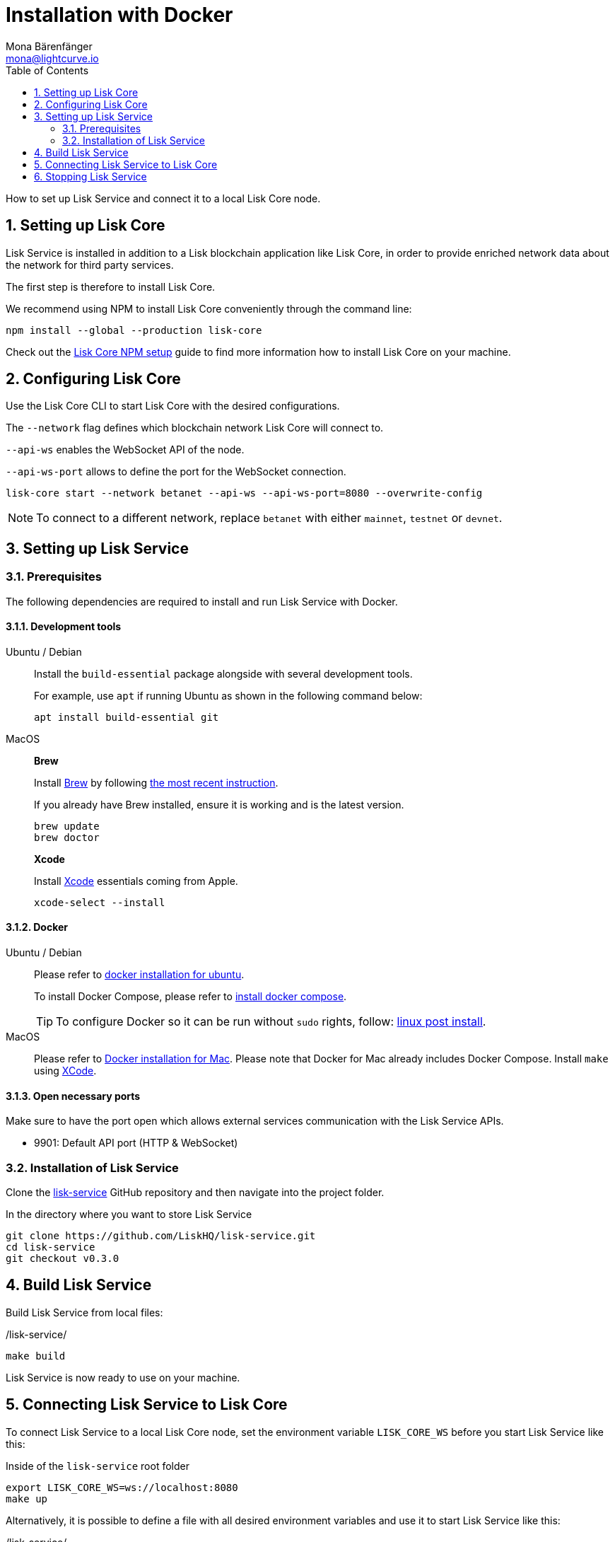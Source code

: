 = Installation with Docker
Mona Bärenfänger <mona@lightcurve.io>
:description: Describes all necessary steps and requirements to install Lisk Service with Docker.
:toc:
:experimental:
:page-next: /lisk-service/configuration/docker.html
:page-next-title: Configuration with Docker

:url_github_service: https://github.com/LiskHQ/lisk-service
:url_docker_hub: https://hub.docker.com/
:url_docker_install_linux: https://docs.docker.com/engine/install
:url_docker_install_linux_compose: https://docs.docker.com/compose/install/
:url_docker_install_mac: https://docs.docker.com/docker-for-mac/install/
:url_docker_install_windows: https://docs.docker.com/docker-for-windows/install/
:url_docker_linux_post_install: https://docs.docker.com/install/linux/linux-postinstall/
:url_xcode: https://developer.apple.com/xcode/features/

:url_index_usage: index.adoc#usage
:url_setup: setup/index.adoc
:url_core_setup_npm: v3@lisk-core::setup/npm.adoc
:url_config: configuration/docker.adoc
:url_management: management/docker.adoc
:sectnums:

How to set up Lisk Service and connect it to a local Lisk Core node.

== Setting up Lisk Core

Lisk Service is installed in addition to a Lisk blockchain application like Lisk Core, in order to provide enriched network data about the network for third party services.

The first step is therefore to install Lisk Core.

We recommend using NPM to install Lisk Core conveniently through the command line:

[source,bash]
----
npm install --global --production lisk-core
----

Check out the xref:{url_core_setup_npm}[Lisk Core NPM setup] guide to find more information how to install Lisk Core on your machine.

== Configuring Lisk Core

Use the Lisk Core CLI to start Lisk Core with the desired configurations.

The `--network` flag defines which blockchain network Lisk Core will connect to.

`--api-ws` enables the WebSocket API of the node.

`--api-ws-port` allows to define the port for the WebSocket connection.

[source,bash]
----
lisk-core start --network betanet --api-ws --api-ws-port=8080 --overwrite-config
----

NOTE: To connect to a different network, replace `betanet` with either `mainnet`, `testnet` or `devnet`.

== Setting up Lisk Service

=== Prerequisites

The following dependencies are required to install and run Lisk Service with Docker.

==== Development tools

[tabs]
====
Ubuntu / Debian::
+
--
Install the `build-essential` package alongside with several development tools.

For example, use `apt` if running Ubuntu as shown in the following command below:

[source,bash]
----
apt install build-essential git
----
--
MacOS::
+
--

*Brew*

Install https://brew.sh/[Brew] by following https://brew.sh/[the most recent instruction].

If you already have Brew installed, ensure it is working and is the latest version.

[source,bash]
----
brew update
brew doctor
----

*Xcode*

Install https://developer.apple.com/xcode/[Xcode] essentials coming from Apple.

[source,bash]
----
xcode-select --install
----
--
====

==== Docker

[tabs]
====
Ubuntu / Debian::
+
--
Please refer to {url_docker_install_linux}[docker installation for ubuntu^].

To install Docker Compose, please refer to {url_docker_install_linux_compose}[install docker compose^].

TIP: To configure Docker so it can be run without `sudo` rights, follow: {url_docker_linux_post_install}[linux post install^].
--
MacOS::
+
--
Please refer to {url_docker_install_mac}[Docker installation for Mac^].
Please note that Docker for Mac already includes Docker Compose.
Install `make` using {url_xcode}[XCode^].
--
====


==== Open necessary ports

Make sure to have the port open which allows external services communication with the Lisk Service APIs.

- 9901: Default API port (HTTP & WebSocket)

=== Installation of Lisk Service

Clone the {url_github_service}[lisk-service^] GitHub repository and then navigate into the project folder.

.In the directory where you want to store Lisk Service
[source,bash]
----
git clone https://github.com/LiskHQ/lisk-service.git
cd lisk-service
git checkout v0.3.0
----

== Build Lisk Service

Build Lisk Service from local files:

./lisk-service/
[source,bash]
----
make build
----

Lisk Service is now ready to use on your machine.

== Connecting Lisk Service to Lisk Core

To connect Lisk Service to a local Lisk Core node, set the environment variable `LISK_CORE_WS` before you start Lisk Service like this:

.Inside of the `lisk-service` root folder
[source,bash]
----
export LISK_CORE_WS=ws://localhost:8080
make up
----

Alternatively, it is possible to define a file with all desired environment variables and use it to start Lisk Service like this:

./lisk-service/
[source,bash]
----
cd docker/network
vim my-env.env
----

Define key-value pairs of all desired environment variables, for example:

TIP: Press kbd:[i] to enter the insert mode in vim.

./lisk-service/docker/network/my-env.env
[source,bash]
----
# Lisk ecosystem configuration
LISK_CORE_WS=ws://localhost:8080

# Enabled Gateway APIs
ENABLE_HTTP_API=http-status,http-version2
ENABLE_WS_API=blockchain,rpc-v2
----

TIP: Save and quit vim again by first leaving the insert mode with kbd:[Esc] and then by typing kbd:[:wq] and kbd:[Enter].

Now start Lisk Service with the following command:

./lisk-service/
[source,bash]
----
make up-custom-my-env
----

This will start Lisk Service with all environment variables which you previousely defined in `my-env.env`.

== Stopping Lisk Service
You can stop Lisk Service again with the following command:

[source,bash]
----
make down
----

More commands about how to manage Lisk Service are described on the xref:{url_management}[Docker commands] page.

TIP: Check the xref:{url_index_usage}[Usage] section for examples of how to use and interact with Lisk Service.
